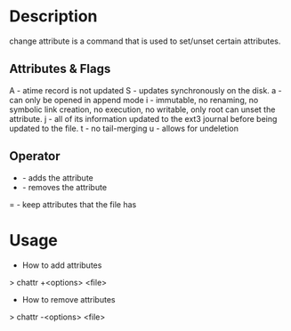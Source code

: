 


* Description
change attribute is a command that is used to set/unset certain attributes.

** Attributes & Flags
A - atime record is not updated
S - updates synchronously on the disk.
a - can only be opened in append mode
i - immutable, no renaming, no symbolic link creation, no execution, no writable, only root can unset the attribute.
j - all of its information updated to the ext3 journal before being updated to the file.
t - no tail-merging
u - allows for undeletion

** Operator
+ - adds the attribute
- - removes the attribute
= - keep attributes that the file has

* Usage
+ How to add attributes
> chattr +<options> <file>

+ How to remove attributes
> chattr -<options> <file>


